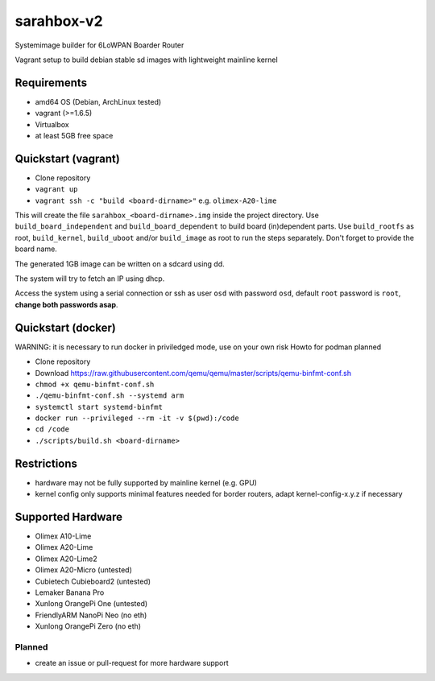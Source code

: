 sarahbox-v2
===========

Systemimage builder for 6LoWPAN Boarder Router

Vagrant setup to build debian stable sd images with lightweight mainline
kernel

Requirements
------------

- amd64 OS (Debian, ArchLinux tested)
- vagrant (>=1.6.5)
- Virtualbox
- at least 5GB free space

Quickstart (vagrant)
--------------------

- Clone repository
- ``vagrant up``
- ``vagrant ssh -c "build <board-dirname>"`` e.g. ``olimex-A20-lime``

This will create the file ``sarahbox_<board-dirname>.img`` inside the project directory.
Use ``build_board_independent`` and ``build_board_dependent`` to build board
(in)dependent parts.
Use ``build_rootfs`` as root, ``build_kernel``, ``build_uboot`` and/or ``build_image`` as root to run the steps separately.
Don't forget to provide the board name.

The generated 1GB image can be written on a sdcard using dd.

The system will try to fetch an IP using dhcp.

Access the system using a serial connection or ssh as user ``osd`` with password ``osd``,
default ``root`` password is ``root``, **change both passwords asap**.

Quickstart (docker)
-------------------

WARNING: it is necessary to run docker in priviledged mode, use on your own risk
Howto for podman planned

- Clone repository
- Download https://raw.githubusercontent.com/qemu/qemu/master/scripts/qemu-binfmt-conf.sh
- ``chmod +x qemu-binfmt-conf.sh``
- ``./qemu-binfmt-conf.sh --systemd arm``
- ``systemctl start systemd-binfmt``
- ``docker run --privileged --rm -it -v $(pwd):/code``
- ``cd /code``
- ``./scripts/build.sh <board-dirname>``

Restrictions
------------

-  hardware may not be fully supported by mainline kernel (e.g. GPU)
-  kernel config only supports minimal features needed for border
   routers, adapt kernel-config-x.y.z if necessary

Supported Hardware
------------------

- Olimex A10-Lime
- Olimex A20-Lime
- Olimex A20-Lime2
- Olimex A20-Micro (untested)
- Cubietech Cubieboard2 (untested)
- Lemaker Banana Pro
- Xunlong OrangePi One (untested)
- FriendlyARM NanoPi Neo (no eth)
- Xunlong OrangePi Zero (no eth)

Planned
~~~~~~~

- create an issue or pull-request for more hardware support
